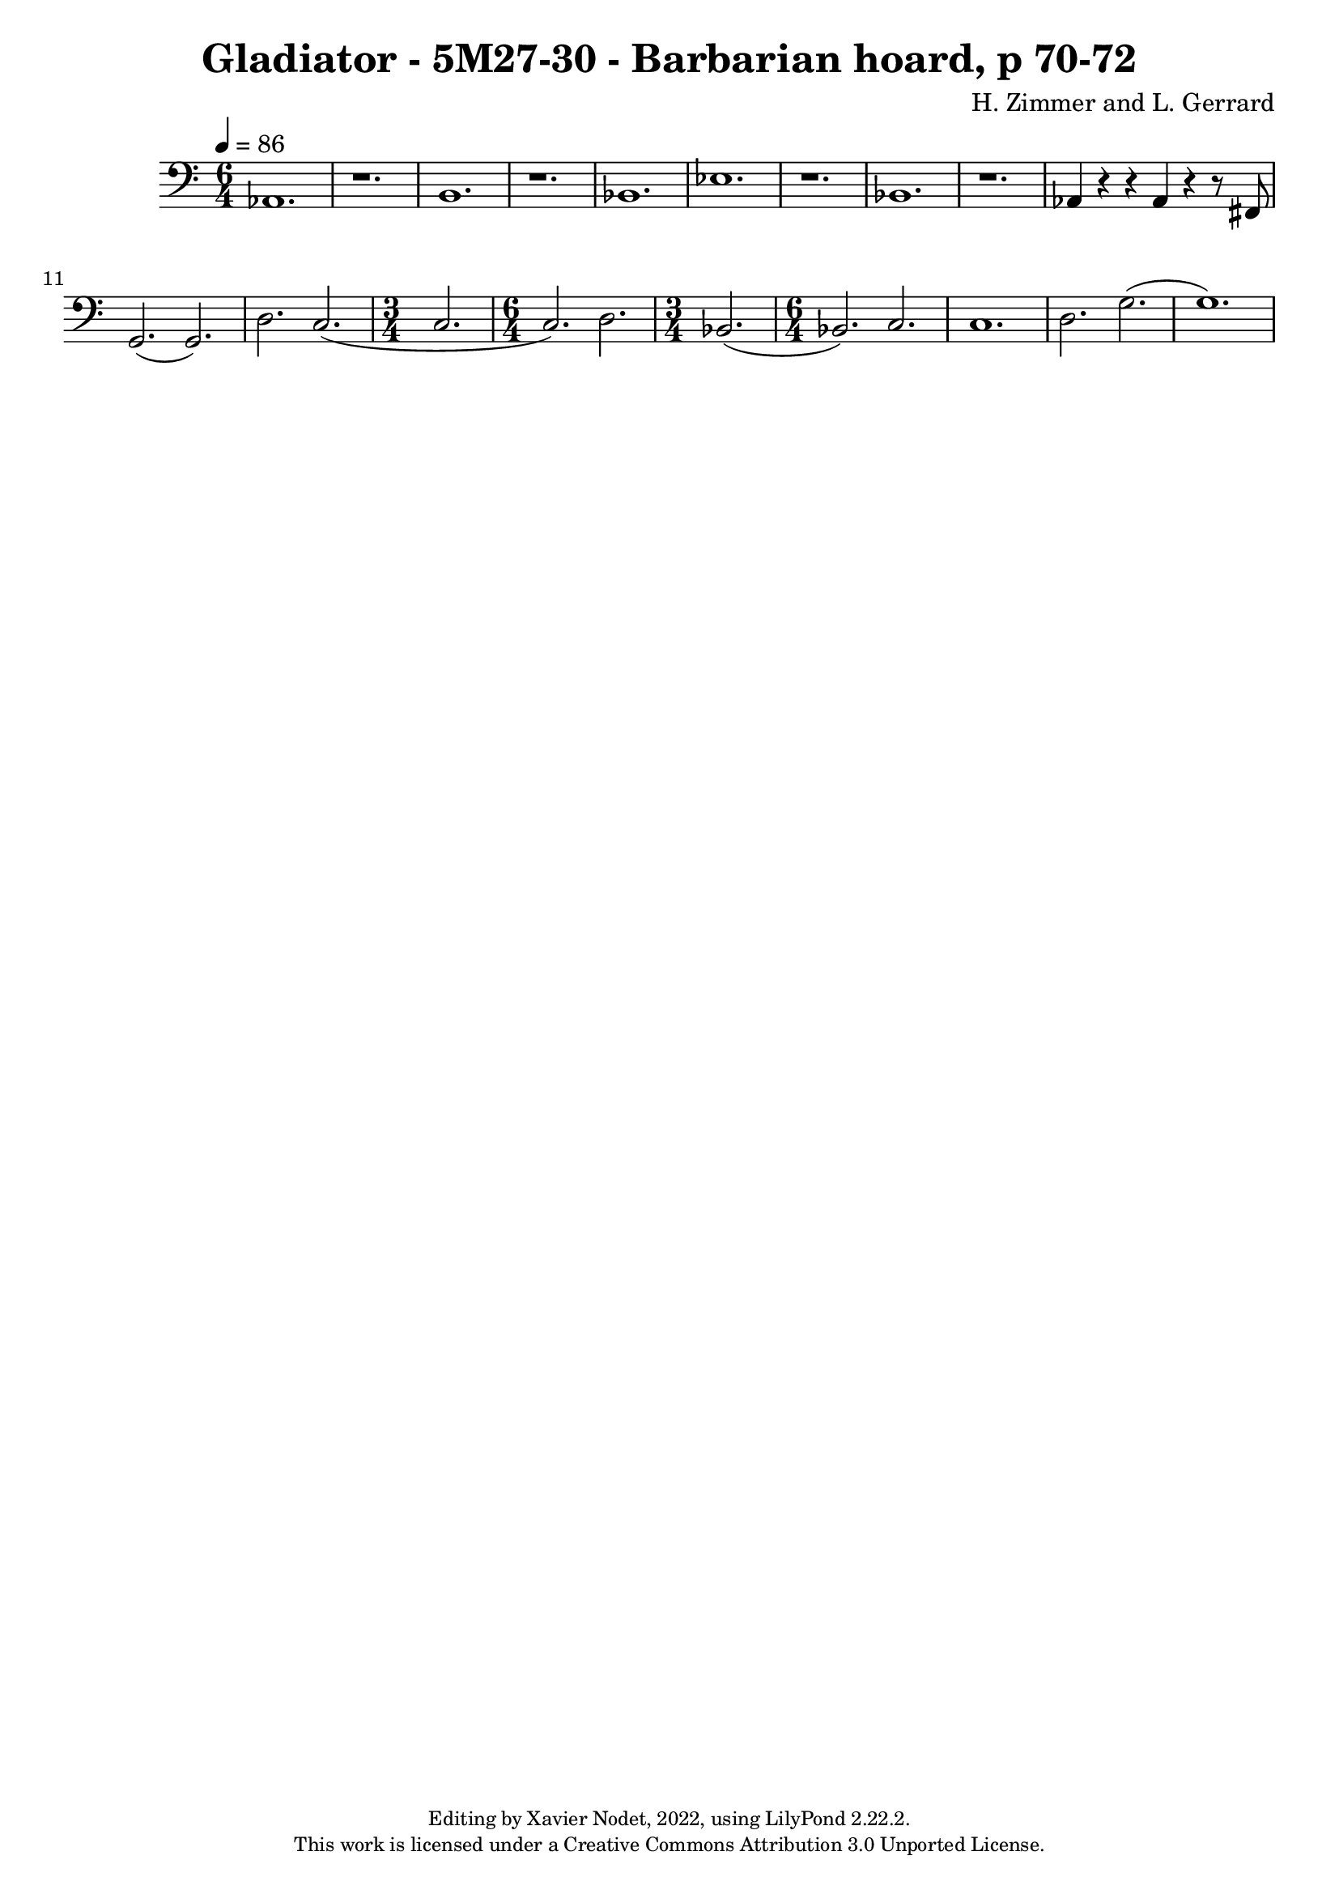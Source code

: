\version "2.22.2"

\header {
  title = "Gladiator - 5M27-30 - Barbarian hoard, p 70-72"
  composer = "H. Zimmer and L. Gerrard"
  copyright = \markup {
      \fontsize #-2
      \center-column {
         "Editing by Xavier Nodet, 2022, using LilyPond 2.22.2."
         "This work is licensed under a Creative Commons Attribution 3.0 Unported License."
      }
  }
  tagline = ""
}

melody = \relative c {
  \clef bass
  \key c \major
  \time 6/4
  \tempo 4 = 86

  % 218
  aes1. | r | b |

  % 221
  r | bes | ees |

  % 225
  r | bes | r | aes4 r r aes r r8 fis |

  % 229
  g2.( g) | d' c( | \time 3/4 c | \time 6/4 c) d | \time 3/4 bes(

  % 234
  \time 6/4 bes) c | c1. | d2. g( | g1.) |



}

\score{
  <<
    \new Voice = "Baritones" {
      \melody
    }
  >>
  \layout { }
  \midi { }
}
